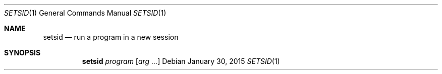 .Dd January 30, 2015
.Dt SETSID 1 sbase\-VERSION
.Os
.Sh NAME
.Nm setsid
.Nd run a program in a new session
.Sh SYNOPSIS
.Nm
.Ar program
.Op Ar arg ...
